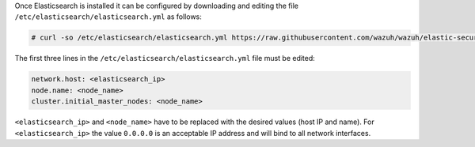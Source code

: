 .. Copyright (C) 2020 Wazuh, Inc.

Once Elasticsearch is installed it can be configured by downloading and editing the file ``/etc/elasticsearch/elasticsearch.yml`` as follows:

.. code-block:: console

  # curl -so /etc/elasticsearch/elasticsearch.yml https://raw.githubusercontent.com/wazuh/wazuh/elastic-secured-3.10/extensions/elasticsearch/7.x/elasticsearch.yml

The first three lines in the ``/etc/elasticsearch/elasticsearch.yml`` file must be edited:

.. code-block:: yaml

  network.host: <elasticsearch_ip>
  node.name: <node_name>
  cluster.initial_master_nodes: <node_name>

``<elasticsearch_ip>`` and ``<node_name>`` have to be replaced with the desired values (host IP and name). For ``<elasticsearch_ip>`` the value ``0.0.0.0`` is an acceptable IP address and will bind to all network interfaces.

.. End of include file
